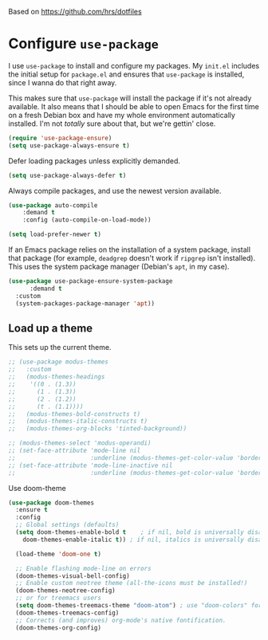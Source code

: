 #+TITLEk: Emacs Configuration
#+author: 
#+email: 
#+options: toc:nil num:nil

Based on https://github.com/hrs/dotfiles

* Configure =use-package=

I use =use-package= to install and configure my packages. My =init.el= includes the
initial setup for =package.el= and ensures that =use-package= is installed, since I
wanna do that right away.

This makes sure that =use-package= will install the package if it's not already
available. It also means that I should be able to open Emacs for the first time
on a fresh Debian box and have my whole environment automatically installed. I'm
not /totally/ sure about that, but we're gettin' close.

#+begin_src emacs-lisp
  (require 'use-package-ensure)
  (setq use-package-always-ensure t)
#+end_src

Defer loading packages unless explicitly demanded.

#+begin_src emacs-lisp
  (setq use-package-always-defer t)
#+end_src

Always compile packages, and use the newest version available.

#+begin_src emacs-lisp
	(use-package auto-compile
		:demand t
		:config (auto-compile-on-load-mode))

	(setq load-prefer-newer t)
#+end_src

If an Emacs package relies on the installation of a system package, install that
package (for example, =deadgrep= doesn't work if =ripgrep= isn't installed). This
uses the system package manager (Debian's =apt=, in my case).

#+begin_src emacs-lisp
  (use-package use-package-ensure-system-package
		:demand t
    :custom
    (system-packages-package-manager 'apt))
#+end_src

** Load up a theme

This sets up the current theme.

#+begin_src emacs-lisp
  ;; (use-package modus-themes
  ;;   :custom
  ;;   (modus-themes-headings
  ;;    '((0 . (1.3))
  ;;      (1 . (1.3))
  ;;      (2 . (1.2))
  ;;      (t . (1.1))))
  ;;   (modus-themes-bold-constructs t)
  ;;   (modus-themes-italic-constructs t)
  ;;   (modus-themes-org-blocks 'tinted-background))

  ;; (modus-themes-select 'modus-operandi)
  ;; (set-face-attribute 'mode-line nil
  ;;                     :underline (modus-themes-get-color-value 'border-mode-line-active))
  ;; (set-face-attribute 'mode-line-inactive nil
  ;;                     :underline (modus-themes-get-color-value 'border-mode-line-inactive))
#+end_src

Use doom-theme

#+begin_src emacs-lisp
  (use-package doom-themes
    :ensure t
    :config
    ;; Global settings (defaults)
    (setq doom-themes-enable-bold t    ; if nil, bold is universally disabled
	  doom-themes-enable-italic t)) ; if nil, italics is universally disabled

    (load-theme 'doom-one t)

    ;; Enable flashing mode-line on errors
    (doom-themes-visual-bell-config)
    ;; Enable custom neotree theme (all-the-icons must be installed!)
    (doom-themes-neotree-config)
    ;; or for treemacs users
    (setq doom-themes-treemacs-theme "doom-atom") ; use "doom-colors" for less minimal icon theme
    (doom-themes-treemacs-config)
    ;; Corrects (and improves) org-mode's native fontification.
    (doom-themes-org-config)
#+end_src
